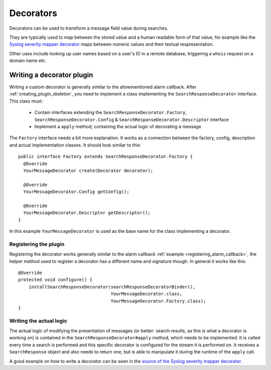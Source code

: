 .. _decorators:

**********
Decorators
**********

Decorators can be used to transform a message field value during searches.

They are typically used to map between the stored value and a human readable form of that value,
for example like the `Syslog severity mapper decorator <https://github.com/Graylog2/graylog2-server/blob/master/graylog2-server/src/main/java/org/graylog2/decorators/SyslogSeverityMapperDecorator.java>`_ maps between numeric values and their textual respresentation.

Other uses include looking up user names based on a user's ID in a remote database, triggering a ``whois`` request on a domain name etc.

.. _writing_decorators:

Writing a decorator plugin
==========================

Writing a custom decorator is generally similar to the aforementioned alarm callback. After :ref:`creating_plugin_skeleton`, you need to implement a class implementing the ``SearchResponseDecorator`` interface. This class must:

  * Contain interfaces extending the ``SearchResponseDecorator.Factory``, ``SearchResponseDecorator.Config`` & ``SearchResponseDecorator.Descriptor`` interface
  * Implement a ``apply`` method, containing the actual logic of decorating a message

The ``Factory`` interface needs a bit more explanation. It works as a connection between the factory, config, description and actual implementation classes. It should look similar to this::

      public interface Factory extends SearchResponseDecorator.Factory {
        @Override
        YourMessageDecorator create(Decorator decorator);

        @Override
        YourMessageDecorator.Config getConfig();

        @Override
        YourMessageDecorator.Descriptor getDescriptor();
      }

In this example ``YourMessageDecorator`` is used as the base name for the class implementing a decorator.

Registering the plugin
----------------------

Registering the decorator works generally similar to the alarm callback :ref:`example <registering_alarm_callback>`, the helper method used to register a decorator has a different name and signature though. In general it works like this::

  @Override
  protected void configure() {
      installSearchResponseDecorator(searchResponseDecoratorBinder(),
                                     YourMessageDecorator.class,
                                     YourMessageDecorator.Factory.class);
  }


Writing the actual logic
------------------------

The actual logic of modifying the presentation of messages (or better: search results, as this is what a decorator is working on) is contained in the ``SearchResponseDecorator#apply`` method, which needs to be implemented.
It is called every time a search is performed and this specific decorator is configured for the stream it is performed on. It receives a ``SearchResponse`` object and also needs to return one, but is able to manipulate it during the runtime of the ``apply`` call.

A good example on how to write a decorator can be seen in the `source of the Syslog severity mapper decorator <https://github.com/Graylog2/graylog2-server/blob/master/graylog2-server/src/main/java/org/graylog2/decorators/SyslogSeverityMapperDecorator.java>`_.
